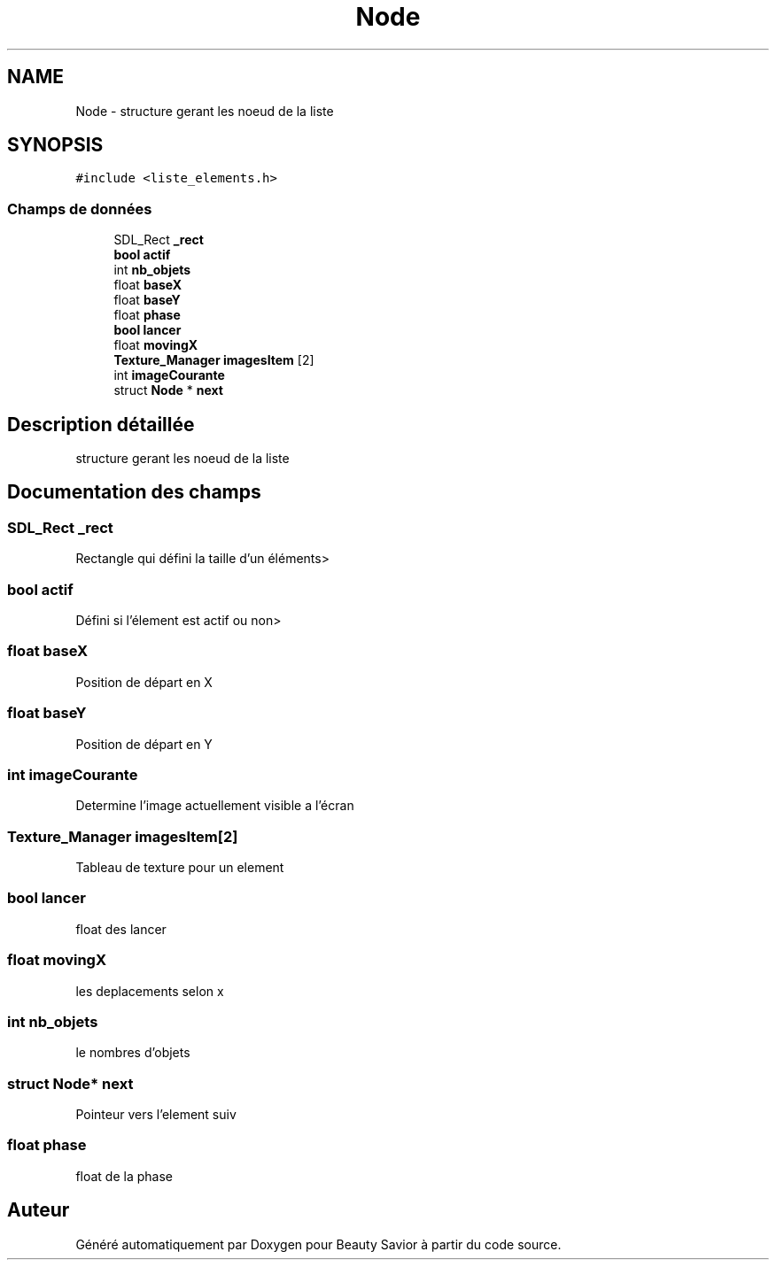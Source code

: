 .TH "Node" 3 "Samedi 16 Mai 2020" "Version 0.2" "Beauty Savior" \" -*- nroff -*-
.ad l
.nh
.SH NAME
Node \- structure gerant les noeud de la liste  

.SH SYNOPSIS
.br
.PP
.PP
\fC#include <liste_elements\&.h>\fP
.SS "Champs de données"

.in +1c
.ti -1c
.RI "SDL_Rect \fB_rect\fP"
.br
.ti -1c
.RI "\fBbool\fP \fBactif\fP"
.br
.ti -1c
.RI "int \fBnb_objets\fP"
.br
.ti -1c
.RI "float \fBbaseX\fP"
.br
.ti -1c
.RI "float \fBbaseY\fP"
.br
.ti -1c
.RI "float \fBphase\fP"
.br
.ti -1c
.RI "\fBbool\fP \fBlancer\fP"
.br
.ti -1c
.RI "float \fBmovingX\fP"
.br
.ti -1c
.RI "\fBTexture_Manager\fP \fBimagesItem\fP [2]"
.br
.ti -1c
.RI "int \fBimageCourante\fP"
.br
.ti -1c
.RI "struct \fBNode\fP * \fBnext\fP"
.br
.in -1c
.SH "Description détaillée"
.PP 
structure gerant les noeud de la liste 
.SH "Documentation des champs"
.PP 
.SS "SDL_Rect _rect"
Rectangle qui défini la taille d'un éléments> 
.SS "\fBbool\fP actif"
Défini si l'élement est actif ou non> 
.SS "float baseX"
Position de départ en X 
.SS "float baseY"
Position de départ en Y 
.SS "int imageCourante"
Determine l'image actuellement visible a l'écran 
.SS "\fBTexture_Manager\fP imagesItem[2]"
Tableau de texture pour un element 
.SS "\fBbool\fP lancer"
float des lancer 
.SS "float movingX"
les deplacements selon x 
.SS "int nb_objets"
le nombres d'objets 
.SS "struct \fBNode\fP* next"
Pointeur vers l'element suiv 
.SS "float phase"
float de la phase 

.SH "Auteur"
.PP 
Généré automatiquement par Doxygen pour Beauty Savior à partir du code source\&.
